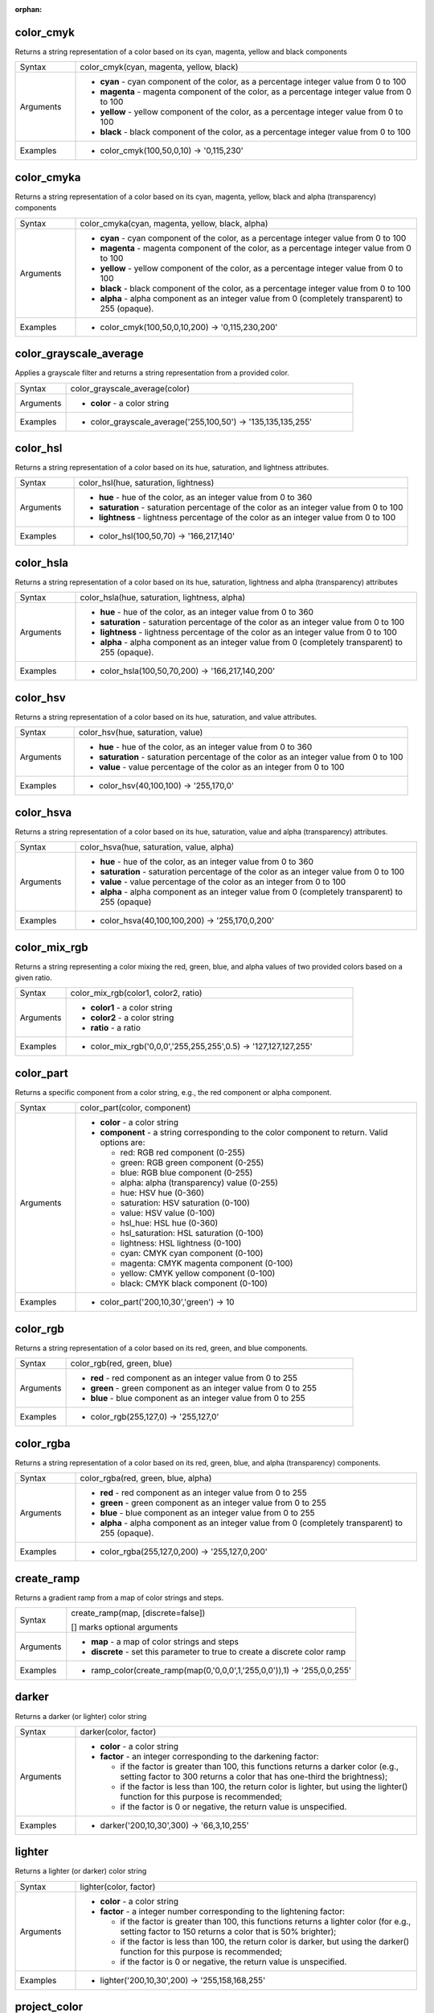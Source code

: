 :orphan:

.. DO NOT EDIT THIS FILE DIRECTLY. It is generated automatically by
   populate_expressions_list.py in the scripts folder.
   Changes should be made in the function help files
   in the resources/function_help/json/ folder in the
   qgis/QGIS repository.

.. color_cmyk_section

.. _expression_function_Color_color_cmyk:

color_cmyk
..........

Returns a string representation of a color based on its cyan, magenta, yellow and black components

.. list-table::
   :widths: 15 85

   * - Syntax
     - color_cmyk(cyan, magenta, yellow, black)
   * - Arguments
     - * **cyan** - cyan component of the color, as a percentage integer value from 0 to 100
       * **magenta** - magenta component of the color, as a percentage integer value from 0 to 100
       * **yellow** - yellow component of the color, as a percentage integer value from 0 to 100
       * **black** - black component of the color, as a percentage integer value from 0 to 100
   * - Examples
     - * color_cmyk(100,50,0,10) → '0,115,230'


.. end_color_cmyk_section

.. color_cmyka_section

.. _expression_function_Color_color_cmyka:

color_cmyka
...........

Returns a string representation of a color based on its cyan, magenta, yellow, black and alpha (transparency) components

.. list-table::
   :widths: 15 85

   * - Syntax
     - color_cmyka(cyan, magenta, yellow, black, alpha)
   * - Arguments
     - * **cyan** - cyan component of the color, as a percentage integer value from 0 to 100
       * **magenta** - magenta component of the color, as a percentage integer value from 0 to 100
       * **yellow** - yellow component of the color, as a percentage integer value from 0 to 100
       * **black** - black component of the color, as a percentage integer value from 0 to 100
       * **alpha** - alpha component as an integer value from 0 (completely transparent) to 255 (opaque).
   * - Examples
     - * color_cmyk(100,50,0,10,200) → '0,115,230,200'


.. end_color_cmyka_section

.. color_grayscale_average_section

.. _expression_function_Color_color_grayscale_average:

color_grayscale_average
.......................

Applies a grayscale filter and returns a string representation from a provided color.

.. list-table::
   :widths: 15 85

   * - Syntax
     - color_grayscale_average(color)
   * - Arguments
     - * **color** - a color string
   * - Examples
     - * color_grayscale_average('255,100,50') → '135,135,135,255'


.. end_color_grayscale_average_section

.. color_hsl_section

.. _expression_function_Color_color_hsl:

color_hsl
.........

Returns a string representation of a color based on its hue, saturation, and lightness attributes.

.. list-table::
   :widths: 15 85

   * - Syntax
     - color_hsl(hue, saturation, lightness)
   * - Arguments
     - * **hue** - hue of the color, as an integer value from 0 to 360
       * **saturation** - saturation percentage of the color as an integer value from 0 to 100
       * **lightness** - lightness percentage of the color as an integer value from 0 to 100
   * - Examples
     - * color_hsl(100,50,70) → '166,217,140'


.. end_color_hsl_section

.. color_hsla_section

.. _expression_function_Color_color_hsla:

color_hsla
..........

Returns a string representation of a color based on its hue, saturation, lightness and alpha (transparency) attributes

.. list-table::
   :widths: 15 85

   * - Syntax
     - color_hsla(hue, saturation, lightness, alpha)
   * - Arguments
     - * **hue** - hue of the color, as an integer value from 0 to 360
       * **saturation** - saturation percentage of the color as an integer value from 0 to 100
       * **lightness** - lightness percentage of the color as an integer value from 0 to 100
       * **alpha** - alpha component as an integer value from 0 (completely transparent) to 255 (opaque).
   * - Examples
     - * color_hsla(100,50,70,200) → '166,217,140,200'


.. end_color_hsla_section

.. color_hsv_section

.. _expression_function_Color_color_hsv:

color_hsv
.........

Returns a string representation of a color based on its hue, saturation, and value attributes.

.. list-table::
   :widths: 15 85

   * - Syntax
     - color_hsv(hue, saturation, value)
   * - Arguments
     - * **hue** - hue of the color, as an integer value from 0 to 360
       * **saturation** - saturation percentage of the color as an integer value from 0 to 100
       * **value** - value percentage of the color as an integer from 0 to 100
   * - Examples
     - * color_hsv(40,100,100) → '255,170,0'


.. end_color_hsv_section

.. color_hsva_section

.. _expression_function_Color_color_hsva:

color_hsva
..........

Returns a string representation of a color based on its hue, saturation, value and alpha (transparency) attributes.

.. list-table::
   :widths: 15 85

   * - Syntax
     - color_hsva(hue, saturation, value, alpha)
   * - Arguments
     - * **hue** - hue of the color, as an integer value from 0 to 360
       * **saturation** - saturation percentage of the color as an integer value from 0 to 100
       * **value** - value percentage of the color as an integer from 0 to 100
       * **alpha** - alpha component as an integer value from 0 (completely transparent) to 255 (opaque)
   * - Examples
     - * color_hsva(40,100,100,200) → '255,170,0,200'


.. end_color_hsva_section

.. color_mix_rgb_section

.. _expression_function_Color_color_mix_rgb:

color_mix_rgb
.............

Returns a string representing a color mixing the red, green, blue, and alpha values of two provided colors based on a given ratio.

.. list-table::
   :widths: 15 85

   * - Syntax
     - color_mix_rgb(color1, color2, ratio)
   * - Arguments
     - * **color1** - a color string
       * **color2** - a color string
       * **ratio** - a ratio
   * - Examples
     - * color_mix_rgb('0,0,0','255,255,255',0.5) → '127,127,127,255'


.. end_color_mix_rgb_section

.. color_part_section

.. _expression_function_Color_color_part:

color_part
..........

Returns a specific component from a color string, e.g., the red component or alpha component.

.. list-table::
   :widths: 15 85

   * - Syntax
     - color_part(color, component)
   * - Arguments
     - * **color** - a color string
       * **component** - a string corresponding to the color component to return. Valid options are:

         

         * red: RGB red component (0-255)
         * green: RGB green component (0-255)
         * blue: RGB blue component (0-255)
         * alpha: alpha (transparency) value (0-255)
         * hue: HSV hue (0-360)
         * saturation: HSV saturation (0-100)
         * value: HSV value (0-100)
         * hsl_hue: HSL hue (0-360)
         * hsl_saturation: HSL saturation (0-100)
         * lightness: HSL lightness (0-100)
         * cyan: CMYK cyan component (0-100)
         * magenta: CMYK magenta component (0-100)
         * yellow: CMYK yellow component (0-100)
         * black: CMYK black component (0-100)
         

   * - Examples
     - * color_part('200,10,30','green') → 10


.. end_color_part_section

.. color_rgb_section

.. _expression_function_Color_color_rgb:

color_rgb
.........

Returns a string representation of a color based on its red, green, and blue components.

.. list-table::
   :widths: 15 85

   * - Syntax
     - color_rgb(red, green, blue)
   * - Arguments
     - * **red** - red component as an integer value from 0 to 255
       * **green** - green component as an integer value from 0 to 255
       * **blue** - blue component as an integer value from 0 to 255
   * - Examples
     - * color_rgb(255,127,0) → '255,127,0'


.. end_color_rgb_section

.. color_rgba_section

.. _expression_function_Color_color_rgba:

color_rgba
..........

Returns a string representation of a color based on its red, green, blue, and alpha (transparency) components.

.. list-table::
   :widths: 15 85

   * - Syntax
     - color_rgba(red, green, blue, alpha)
   * - Arguments
     - * **red** - red component as an integer value from 0 to 255
       * **green** - green component as an integer value from 0 to 255
       * **blue** - blue component as an integer value from 0 to 255
       * **alpha** - alpha component as an integer value from 0 (completely transparent) to 255 (opaque).
   * - Examples
     - * color_rgba(255,127,0,200) → '255,127,0,200'


.. end_color_rgba_section

.. create_ramp_section

.. _expression_function_Color_create_ramp:

create_ramp
...........

Returns a gradient ramp from a map of color strings and steps.

.. list-table::
   :widths: 15 85

   * - Syntax
     - create_ramp(map, [discrete=false])

       [] marks optional arguments
   * - Arguments
     - * **map** - a map of color strings and steps
       * **discrete** - set this parameter to true to create a discrete color ramp
   * - Examples
     - * ramp_color(create_ramp(map(0,'0,0,0',1,'255,0,0')),1) → '255,0,0,255'


.. end_create_ramp_section

.. darker_section

.. _expression_function_Color_darker:

darker
......

Returns a darker (or lighter) color string

.. list-table::
   :widths: 15 85

   * - Syntax
     - darker(color, factor)
   * - Arguments
     - * **color** - a color string
       * **factor** - an integer corresponding to the darkening factor:

         * if the factor is greater than 100, this functions returns a darker color (e.g., setting factor to 300 returns a color that has one-third the brightness);
         * if the factor is less than 100, the return color is lighter, but using the lighter() function for this purpose is recommended;
         * if the factor is 0 or negative, the return value is unspecified.
         

   * - Examples
     - * darker('200,10,30',300) → '66,3,10,255'


.. end_darker_section

.. lighter_section

.. _expression_function_Color_lighter:

lighter
.......

Returns a lighter (or darker) color string

.. list-table::
   :widths: 15 85

   * - Syntax
     - lighter(color, factor)
   * - Arguments
     - * **color** - a color string
       * **factor** - a integer number corresponding to the lightening factor:

         * if the factor is greater than 100, this functions returns a lighter color (for e.g., setting factor to 150 returns a color that is 50% brighter);
         * if the factor is less than 100, the return color is darker, but using the darker() function for this purpose is recommended;
         * if the factor is 0 or negative, the return value is unspecified.
         

   * - Examples
     - * lighter('200,10,30',200) → '255,158,168,255'


.. end_lighter_section

.. project_color_section

.. _expression_function_Color_project_color:

project_color
.............

Returns a color from the project's color scheme.

.. list-table::
   :widths: 15 85

   * - Syntax
     - project_color(name)
   * - Arguments
     - * **name** - a color name
   * - Examples
     - * project_color('Logo color') → '20,140,50'


.. end_project_color_section

.. ramp_color_section

.. _expression_function_Color_ramp_color:

ramp_color
..........

Returns a string representing a color from a color ramp.

**Saved ramp variant**

Returns a string representing a color from a saved ramp

.. list-table::
   :widths: 15 85

   * - Syntax
     - ramp_color(ramp_name, value)
   * - Arguments
     - * **ramp_name** - the name of the color ramp as a string, for example 'Spectral'
       * **value** - the position on the ramp to select the color from as a real number between 0 and 1
   * - Examples
     - * ramp_color('Spectral',0.3) → '253,190,115,255'

.. note:: The color ramps available vary between QGIS installations. This function may not give the expected results if you move your QGIS project between installations.


**Expression-created ramp variant**

Returns a string representing a color from an expression-created ramp

.. list-table::
   :widths: 15 85

   * - Syntax
     - ramp_color(ramp, value)
   * - Arguments
     - * **ramp** - the color ramp
       * **value** - the position on the ramp to select the color from as a real number between 0 and 1
   * - Examples
     - * ramp_color(create_ramp(map(0,'0,0,0',1,'255,0,0')),1) → '255,0,0,255'


.. end_ramp_color_section

.. set_color_part_section

.. _expression_function_Color_set_color_part:

set_color_part
..............

Sets a specific color component for a color string, e.g., the red component or alpha component.

.. list-table::
   :widths: 15 85

   * - Syntax
     - set_color_part(color, component, value)
   * - Arguments
     - * **color** - a color string
       * **component** - a string corresponding to the color component to set. Valid options are:

         

         * red: RGB red component (0-255)
         * green: RGB green component (0-255)
         * blue: RGB blue component (0-255)
         * alpha: alpha (transparency) value (0-255)
         * hue: HSV hue (0-360)
         * saturation: HSV saturation (0-100)
         * value: HSV value (0-100)
         * hsl_hue: HSL hue (0-360)
         * hsl_saturation: HSL saturation (0-100)
         * lightness: HSL lightness (0-100)
         * cyan: CMYK cyan component (0-100)
         * magenta: CMYK magenta component (0-100)
         * yellow: CMYK yellow component (0-100)
         * black: CMYK black component (0-100)
         

       * **value** - new value for color component, respecting the ranges listed above
   * - Examples
     - * set_color_part('200,10,30','green',50) → '200,50,30,255'


.. end_set_color_part_section

